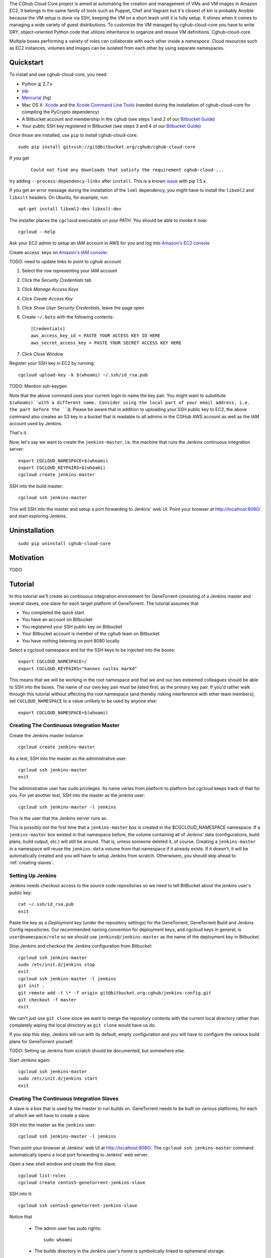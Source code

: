 The CGhub Cloud Core project is aimed at automating the creation and management
of VMs and VM images in Amazon EC2. It belongs in the same family of tools such
as Puppet, Chef and Vagrant but it's closest of kin is probably Ansible because
the VM setup is done via SSH, keeping the VM on a short leash until it is fully
setup. It shines when it comes to managing a wide variety of guest
distributions. To customize the VM managed by cghub-cloud-core you have to
write DRY, object-oriented Python code that utilizes inheritance to organize
and resuse VM definitions. Cghub-cloud-core

Multiple boxes performing a variety of roles can collaborate with each other
inside a *namespace*. Cloud resources such as EC2 instances, volumes and images
can be isolated from each other by using separate namespaces.

Quickstart
==========

To install and use cghub-cloud-core, you need

* Python ≧ 2.7.x

* pip_

* Mercurial_ (``hg``)

* Mac OS X: Xcode_ and the `Xcode Command Line Tools`_ (needed during the
  installation of cghub-cloud-core for compiling the PyCrypto dependency)

* A Bitbucket account and membership in the ``cghub`` (see steps 1 and 2 of our
  `Bitbucket Guide`_) 
  
* Your public SSH key registered in Bitbucket (see steps 3 and 4 of our
  `Bitbucket Guide`_)

.. _pip: https://pip.readthedocs.org/en/latest/installing.html
.. _Mercurial: http://mercurial.selenic.com/
.. _Xcode: https://itunes.apple.com/us/app/xcode/id497799835?mt=12
.. _Xcode Command Line Tools: http://stackoverflow.com/questions/9329243/xcode-4-4-command-line-tools
.. _Bitbucket Guide: http://cgwiki.soe.ucsc.edu/index.php/Bitbucket_Repositories

Once those are installed, use ``pip`` to install cghub-cloud-core::

   sudo pip install git+ssh://git@bitbucket.org/cghub/cghub-cloud-core

If you get

    ::

         Could not find any downloads that satisfy the requirement cghub-cloud-...

try adding ``--process-dependency-links`` after ``install``. This is a known
`issue`_ with pip 1.5.x.

.. _issue: https://mail.python.org/pipermail/distutils-sig/2014-January/023453.html

If you get an error message during the installation of the ``lxml`` dependency,
you might have to install the ``libxml2`` and ``libxslt`` headers. On Ubuntu,
for example, run::

   apt-get install libxml2-dev libxslt-dev

The installer places the ``cgcloud`` executable on your PATH. You should be
able to invoke it now::

   cgcloud --help

Ask your EC2 admin to setup an IAM account in AWS for you and log into
`Amazon's EC2 console <https://console.aws.amazon.com/ec2/>`_

Create access` keys on `Amazon's IAM console
<https://console.aws.amazon.com/iam/home?#users>`_:

TODO: need to update links to point to cghub account

1. Select the row representing your IAM account
2. Click the *Security Credentials* tab
3. Click *Manage Access Keys*
4. Click *Create Access Key*
5. Click *Show User Security Credentials*, leave the page open
6. Create ``~/.boto`` with the following contents::

      [Credentials]
      aws_access_key_id = PASTE YOUR ACCESS KEY ID HERE
      aws_secret_access_key = PASTE YOUR SECRET ACCESS KEY HERE

7. Click *Close Window*

Register your SSH key in EC2 by running::

    cgcloud upload-key -k $(whoami) ~/.ssh/id_rsa.pub


TODO: Mention ssh-keygen

Note that the above command uses your current login to name the key pair. You
might want to substitute ``$(whoami)``with a different name. Consider using the
local part of your email address, i.e. the part before the ``@``. Please be
aware that in addition to uploading your SSH public key to EC2, the above
command also creates an S3 key in a bucket that is readable to all admins in
the CGHub AWS account as well as the IAM account used by Jenkins.

That's it.

Now, let's say we want to create the ``jenkins-master``, i.e. the machine that
runs the Jenkins continuous integration server::

   export CGCLOUD_NAMESPACE=$(whoami)
   export CGCLOUD_KEYPAIRS=$(whoami)
   cgcloud create jenkins-master

SSH into the build master::

   cgcloud ssh jenkins-master

This will SSH into the master and setup a port forwarding to Jenkins' web UI.
Point your browser at http://localhost:8080/ and start exploring Jenkins.

Uninstallation
==============

::

    sudo pip uninstall cghub-cloud-core

Motivation
==========

TODO

Tutorial
========

In this tutorial we'll create an continuous integration environment for
GeneTorrent consisting of a Jenkins master and several slaves, one slave for
each target platform of GeneTorrent. The tutorial assumes that

* You completed the quick start
* You have an account on Bitbucket
* You registered your SSH public key on Bitbucket
* Your Bitbucket account is member of the *cghub* team on Bitbucket
* You have nothing listening on port 8080 locally

Select a cgcloud namespace and list the SSH keys to be injected into the boxes::

   export CGCLOUD_NAMESPACE=/
   export CGCLOUD_KEYPAIRS="hannes cwilks markd"

This means that we will be working in the root namespace and that we and our
two esteemed colleagues should be able to SSH into the boxes. The name of our
own key pair must be listed first, as the primary key pair. If you'd rather
walk through this tutorial without affecting the root namespace (and thereby
risking interference with other team members), set ``CGCLOUD_NAMESPACE`` to a
value unlikely to be used by anyone else::

   export CGCLOUD_NAMESPACE=$(whoami)

Creating The Continuous Integration Master
------------------------------------------

Create the Jenkins master instance::

   cgcloud create jenkins-master
   
As a test, SSH into the master as the administrative user::

   cgcloud ssh jenkins-master
   exit
   
The administrative user has ``sudo`` privileges. Its name varies from platform
to platform but cgcloud keeps track of that for you. For yet another test, SSH
into the master as the *jenkins* user::

   cgcloud ssh jenkins-master -l jenkins
   
This is the user that the Jenkins server runs as. 

This is possibly not the first time that a ``jenkins-master`` box is created in
the $CGCLOUD_NAMESPACE namespace. If a ``jenkins-master`` box existed in that
namespace before, the volume containing all of Jenkins' data (configurations,
build plans, build output, etc.) will still be around. That is, unless someone
deleted it, of course. Creating a ``jenkins-master`` in a namespace will reuse
the ``jenkins-data`` volume from that namespace if it already exists. If it
doesn't, it will be automatically created and you will have to setup Jenkins
from scratch. Otherwisem, you should skip ahead to :ref:`creating-slaves`.

Setting Up Jenkins
------------------

Jenkins needs checkout access to the source code repositories so we need to
tell BitBucket about the *jenkins* user's public key::

   cat ~/.ssh/id_rsa.pub
   exit
   
Paste the key as a *Deployment key* (under the repository settings) for the
GeneTorrent, GeneTorrent Build and Jenkins Config repositories. Our recommended
naming convention for deployment keys, and cgcloud keys in general, is
``user@namespace/role`` so we should use ``jenkins@/jenkins-master`` as the
name of the deployment key in Bitbucket.

Stop Jenkins and checkout the Jenkins configuration from Bitbucket::

   cgcloud ssh jenkins-master
   sudo /etc/init.d/jenkins stop
   exit
   cgcloud ssh jenkins-master -l jenkins
   git init .
   git remote add -t \* -f origin git@bitbucket.org:cghub/jenkins-config.git
   git checkout -f master
   exit

We can't just use ``git clone`` since we want to merge the repository contents
with the current local directory rather than completely wiping the local
directory as ``git clone`` would have us do.

If you skip this step, Jenkins will run with its default, empty configuration
and you will have to configure the various build plans for GeneTorrent yourself.

TODO: Setting up Jenkins from scratch should be documented, but somewhere else.

Start Jenkins again::

   cgcloud ssh jenkins-master
   sudo /etc/init.d/jenkins start
   exit

.. _creating-slaves:

Creating The Continuous Integration Slaves
------------------------------------------

A slave is a box that is used by the master to run builds on. GeneTorrent needs
to be built on various platforms, for each of which we will have to create a
slave.

SSH into the master as the ``jenkins`` user::

   cgcloud ssh jenkins-master -l jenkins
   
Then point your browser at Jenkins' web UI at http://localhost:8080/. The
``cgcloud ssh jenkins-master`` command automatically opens a local port
forwarding to Jenkins' web server.

Open a new shell window and create the first slave::

   cgcloud list-roles
   cgcloud create centos5-genetorrent-jenkins-slave
   
SSH into it::

   cgcloud ssh centos5-genetorrent-jenkins-slave

Notice that 

 * The admin user has sudo rights::
 
    sudo whoami
 
 * The builds directory in the Jenkins user's home is symbolically linked to
   ephemeral storage::
   
         sudo ls -l ~jenkins
   
 * git is installed::
   
      git --version
      exit

Now stop, image and terminate the box::

   cgcloud stop centos5-genetorrent-jenkins-slave
   cgcloud image centos5-genetorrent-jenkins-slave
   cgcloud terminate centos5-genetorrent-jenkins-slave
   cgcloud register-slaves jenkins-master centos5-genetorrent-jenkins-slave

The ``register-slaves`` command adds a section to Jenkins' config.xml that
tells Jenkins how to spawn an instance of this slave from the image we just
created. To put that change into effect,

::
   
      cgcloud ssh jenkins-master -l jenkins

and click *Manage Jenkins* in the Jenkins web UI and *Reload Configuration from
Disk**.

Repeat this for all other slaves::

   for slave in $(./cgcloud list-roles \
      | grep jenkins-slave \
      | grep -v centos5-genetorrent-jenkins-slave); do
      cgcloud create $slave --image --terminate
   done

Note how the above command makes use of the ``--image`` and ``--terminate``
options to combine the creation of a box with image creation and termination
into a single command.
